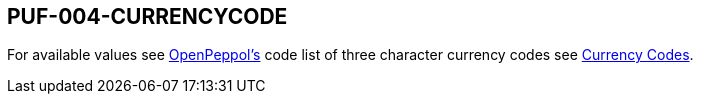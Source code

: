 == PUF-004-CURRENCYCODE

For available values see https://peppol.org[OpenPeppol's] code list of three character currency codes see https://en.wikipedia.org/wiki/ISO_4217[Currency Codes].